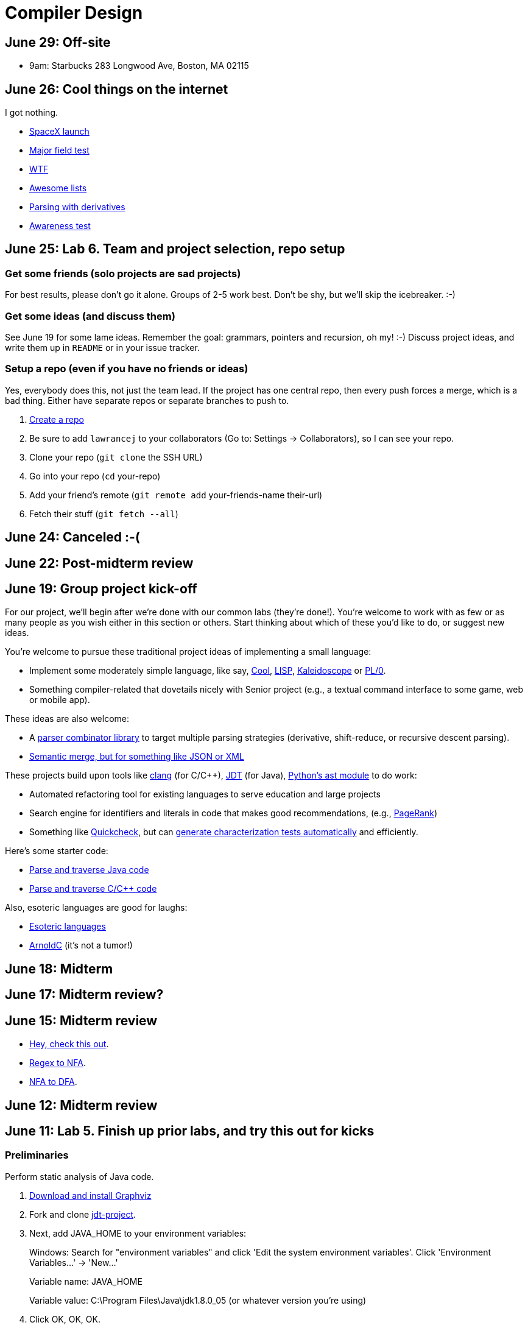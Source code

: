 = Compiler Design

== June 29: Off-site

* 9am: Starbucks 283 Longwood Ave, Boston, MA 02115

== June 26: Cool things on the internet

I got nothing.

* http://spacexstats.com/mission.php?launch=24[SpaceX launch]
* https://www.ets.org/Media/Tests/MFT/pdf/mft_samp_questions_compsci.pdf[Major field test]
* https://www-01.ibm.com/support/knowledgecenter/SS9H2Y_7.1.0/com.ibm.dp.doc/json_jsonxconversionexample.html[WTF]
* https://github.com/oyvindrobertsen/awesome-awesome[Awesome lists]
* https://www.youtube.com/watch?v=ZzsK8Am6dKU[Parsing with derivatives]
* https://www.youtube.com/watch?v=Ahg6qcgoay4[Awareness test]

== June 25: Lab 6. Team and project selection, repo setup

=== Get some friends (solo projects are sad projects)

For best results, please don't go it alone. Groups of 2-5 work best.
Don't be shy, but we'll skip the icebreaker. :-)

=== Get some ideas (and discuss them)

See June 19 for some lame ideas.
Remember the goal: grammars, pointers and recursion, oh my! :-)
Discuss project ideas, and write them up in `README` or in your issue tracker.

=== Setup a repo (even if you have no friends or ideas)
Yes, everybody does this, not just the team lead.
If the project has one central repo, then every push forces a merge, which is a bad thing.
Either have separate repos or separate branches to push to.

. https://github.com/new[Create a repo]
. Be sure to add `lawrancej` to your collaborators (Go to: Settings -> Collaborators), so I can see your repo.
. Clone your repo (`git clone` the SSH URL)
. Go into your repo (`cd` your-repo)
. Add your friend's remote (`git remote add` your-friends-name their-url)
. Fetch their stuff (`git fetch --all`)

== June 24: Canceled :-(

== June 22: Post-midterm review

== June 19: Group project kick-off

For our project, we'll begin after we're done with our common labs (they're done!).
You're welcome to work with as few or as many people as you wish either in this section or others.
Start thinking about which of these you'd like to do, or suggest new ideas.

You're welcome to pursue these traditional project ideas of implementing a small language:

* Implement some moderately simple language, like say, http://en.wikipedia.org/wiki/Cool_(programming_language)[Cool], http://www.buildyourownlisp.com/[LISP], http://llvm.org/docs/tutorial/LangImpl1.html[Kaleidoscope] or https://en.wikipedia.org/wiki/PL/0[PL/0].
* Something compiler-related that dovetails nicely with Senior project (e.g., a textual command interface to some game, web or mobile app).

These ideas are also welcome:

* A http://matt.might.net/articles/parsing-with-derivatives/[parser combinator library] to target multiple parsing strategies (derivative, shift-reduce, or recursive descent parsing).
* https://www.semanticmerge.com/[Semantic merge, but for something like JSON or XML]

These projects build upon tools like http://clang.llvm.org/docs/Tooling.html[clang] (for C/C++), http://www.vogella.com/tutorials/EclipseJDT/article.html[JDT] (for Java), https://docs.python.org/2/library/ast.html[Python's ast module] to do work:

* Automated refactoring tool for existing languages to serve education and large projects
* Search engine for identifiers and literals in code that makes good recommendations, (e.g., http://en.wikipedia.org/wiki/Pagerank[PageRank])
* Something like http://en.wikipedia.org/wiki/QuickCheck[Quickcheck], but can http://en.wikipedia.org/wiki/Characterization_test[generate characterization tests automatically] and efficiently.

Here's some starter code:

* http://github.com/lawrancej/jdt-project[Parse and traverse Java code]
* http://github.com/lawrancej/clang-project[Parse and traverse C/C++ code]

Also, esoteric languages are good for laughs:

* https://esolangs.org/wiki/Language_list[Esoteric languages]
* https://github.com/lhartikk/ArnoldC[ArnoldC] (it's not a tumor!)

== June 18: Midterm

== June 17: Midterm review?

== June 15: Midterm review

* http://www.bloomberg.com/graphics/2015-paul-ford-what-is-code/[Hey, check this out].
* https://swtch.com/~rsc/regexp/regexp1.html[Regex to NFA].
* https://en.wikipedia.org/wiki/Powerset_construction[NFA to DFA].

== June 12: Midterm review

== June 11: Lab 5. Finish up prior labs, and try this out for kicks

=== Preliminaries

Perform static analysis of Java code.

. http://www.graphviz.org/Download..php[Download and install Graphviz]
. Fork and clone https://github.com/lawrancej/jdt-project[jdt-project].
. Next, add +JAVA_HOME+ to your environment variables:
+
Windows: Search for "environment variables" and click 'Edit the system environment variables'. Click 'Environment Variables...' -> 'New...'
+
Variable name: +JAVA_HOME+
+
Variable value: +C:\Program Files\Java\jdk1.8.0_05+ (or whatever version you're using)
. Click OK, OK, OK.
+
Close and reopen Git Bash. If you get the same error, https://www.youtube.com/watch?v=nn2FB1P_Mn8&feature=kp[try turning it off and on again]
. Import the project into eclipse.
+
----
git clone git@github.com:lawrancej/jdt-project.git
cd jdt-project
./gradlew eclipse
----
+
'File' -> 'Import' -> 'General' -> 'Existing projects into workspace'
. Read through the code. Open +Main+ and run it. Nothing will happen. You'll need to supply the root folder of a Java project to +main+.
+
Go to 'Run Configurations' -> 'Main' -> 'Arguments' -> 'Program arguments'. Enter the path to a Java project. Click 'Run'. If you have no other Java projects, you can supply the source of +jdt-project+ to itself. Huzzah!
. Modify AstVisitor to do one of the following (pick one):

=== Lab (choose your own adventure)

Modify ASTVisitor subclass to do something interesting.

http://help.eclipse.org/juno/index.jsp?topic=%2Forg.eclipse.jdt.doc.isv%2Freference%2Fapi%2Forg%2Feclipse%2Fjdt%2Fcore%2Fdom%2FASTVisitor.html[Documentation for ASTVisitor]

For example:

* Generate UML class diagram for source code (Show members of classes) http://www.graphviz.org/content/datastruct[See this for insipration]
* Generate a graph of class dependencies (Type uses Types) http://www.graphviz.org/content/softmaint[See this for inspiration]
* Generate a graph of package dependencies (Package uses Packages)
* Generate a graph of method dependencies (Method uses Methods)
* Generate a graph of class inheritance / interface implementation
* Suggest some other graph-related static analysis


== June 10: Midterm practice?

Pull from me: `git pull upstream master`

Take a look at an old midterm for practice purposes: `start exams/Midterm1.pdf`

Had any difficulty? Let's discuss.

Bootstrapping::
Making a compiler "self-hosting" so that the compiler can be https://www.ece.cmu.edu/~ganger/712.fall02/papers/p761-thompson.pdf[written in the language it compiles].
The first C compiler was written in a different language.

Nondeterminism::
Having more than one option about which state to visit next.

Ambiguity::
Having more than one parse tree for a given input.

== June 8: SSA and GC

=== Single static assignment (SSA) Form

http://en.wikipedia.org/wiki/Static_single_assignment_form[SSA] is a transformation on code that is a prerequisite for many low-level optimizations, such as dead/duplicate code elimination.
Think of it like version control for variables.
Each variable gets a new version number when an assignment is made, hence single assignment.
If we have multiple branches (i.e., loops or conditionals), we need to merge different variable versions together (denoted by the phi function).

|===

|Pseudocode |SSA form

a|Basic block:

----
a = 5
a = a + 10
print a
----

a|SSA Basic block:

----
a_0 = 5
a_1 = a_0 + 10
print a_1
----

a|Conditional

----
a = 5
if (a < 10) {
   a++
} else {
   a--
}
a = a * 2
print a
----

a|SSA conditional

----
a_0 = 5
if (a_0 < 10) {
   a_1 = a_0 + 1
} else {
   a_2 = a_0 - 1
}
a_3 = phi(a_1,a_2) * 2
print a_3
----

|===

=== Garbage collection

Ah memory management. Regardless of how it happens, it must happen, unless you like leaking memory.

It helps to remember modern computer systems give us three kinds of memory:

* Static memory
* Stack memory
* Heap memory

Static memory is pretty straighforward: it's a chunk of memory that comes and goes with the program itself, and thus does not grow or shrink over the lifetime of the program.
Stack memory is managed using, ahem, a stack. (Who'da thunk it?)

When we think of memory management, we're almost certainly thinking about the heap: dynamically-allocated memory from the operating system with no pre-set lifespan.
Therefore, either the programmer has to specify when the memory is no longer needed, or we can rely on garbage collector to clean up after our mess.

Garbage collection algorithms must know the difference between pointer and an integer.
This is why C doesn't have it.
Just kidding, you can do garbage collection in C, but it must be *conservative*: it can't make guarantees that it collected all the garbage.

==== Reference counting
Strategy::
  Just count how many things point to this object, and when that count drops to 0, free the object.

Pros::
* Simple to implement
* Reasonably fast
* Reasonably good (if Python uses it, it must be somewhat good)

Cons::
* Now, every object has to have an extra integer just for the reference count.
* What happens when you got two objects pointing to each other (like in a circular linked list)? Crap! The reference count never drops to zero, that's what!

==== Tracing (Mark sweep) garbage collection
There's many variations of http://en.wikipedia.org/wiki/Tracing_garbage_collection[tracing (mark-sweep) garbage collection].

Strategy::
. Maintain a root set (a set of objects reachable throughout the program and in the current scope of the program).
. Traverse (trace) the object graph starting from the root set, looking for garbage (objects unreachable from the root set)

Pros::
* This can deal properly with all garbage, including circular linked lists that nobody else references
* No space overhead of reference counts

Cons::
* Naive implementations are slow, and briefly hang programs
* Not what you'd use when precise timing is important (e.g., launching a rocket, autonomous cars)
* Essentially, this algorithm is what gave garbage collection its bad reputation

Naive mark sweep::
  Tracing garbage collection that runs when we're out of memory, and stops the program during garbage collection.

Concurrent/incremental mark sweep::
  The program still runs during GC (which happens in a separate thread), but marked objects are locked as necessary.

Generational::
Most objects on the heap are short-lived: they're dynamically allocated and freed almost right away.
Other objects, fewer in number, live long, productive and happy lives.
This form of GC moves reachable objects between two or more memory pools called generations, without touching garbage.

NOTE: Good compilers will optimize away as much heap allocation as possible using http://en.wikipedia.org/wiki/Escape_analysis[escape analysis], checking at compile time to see if an object could be referenced outside a function. If not, allocate on the stack.



== June 5: Symbol tables, type checking

Before we begin... http://ridiculousfish.com/blog/posts/will-it-optimize.html[Will it optimize?]
http://www.malevole.com/mv/misc/killerquiz/[Programming language inventor or serial killer]?
Also, https://fatiherikli.github.io/programming-language-network/[The programming language network]

=== Symbol tables
A map among identifiers, scopes and other information (e.g., its type, where it's defined).

* In an interpreter, these can be used for data storage.
* In a compiler, these are used to generate code.

=== Type checking

Type checking ensures that no types are mismatched.

Strong vs. weak typing::
How rigidly types are enforced?
*Strongly-typed* languages enforce types rigidly (e.g., Haskell, Rust, Python).
*Weakly-typed* languages allow some implicit mismatched type coercion (e.g., PHP, C).

Dynamic vs. Static typing::
When does type-checking happen?
*Dynamically-typed* languages check type mismatches at run-time (e.g., Python, Ruby, Javascript).
*Statically-typed* languages check type mismatches at compile-time (e.g., Java, C++, Haskell), by
traversing (and decorating) the AST.

How to get this wrong: https://www.destroyallsoftware.com/talks/useing-youre-types-good[Useing you're types good]

=== Memory

Globals::
Memory that comes preallocated with the program (i.e., global constants or variables, the `data` area in assembly).

Stack::
Memory allocated on the stack frame (i.e., local variables in a function).
Deallocation happens on function exit.

Heap::
Dynamically-allocated memory (i.e., memory allocated with `new` or `malloc`).
Deallocation happens either manually with `delete` or `free`, or with a garbage collector.
http://www.rust-lang.org/[Rust] tracks ownership in the type system, allowing the type checker to determine where to place deallocation code at compile time.

== June 4: Lab 4. Optimize Brainfuck

Optimize your compiler and interpreter developed in Lab 3.

. Modify +CommandNode+ so that it includes a counter (presumably an +int+ or the like).
. Modify the parser a bit so that it only emits a command node after it has encountered a full run of the same command. (e.g., +-----+ becomes +CommandNode(\'-', 5)+)
. Modify the interpreter and compiler accordingly.

In short: do an optimization that performs http://en.wikipedia.org/wiki/Run-length_encoding[run-length encoding] on Brainfuck code.

Then, optimize away certain loops (e.g., `[-]` or `[+]`) with a `CommandNode` to assign zero to the current memory location.

. Modify `Command` to include another command type: `ZERO`
. Modify the `CommandNode` constructor
. Either traverse through the tree with an Optimizer visitor to do replacements,
preprocess the input to replace `[-]` or `[+]` with new node types,
or in the recursive call to `parse`,  check the `Loop` that we get and emit the proper `CommandNode`

=== Hints

Use `peek` to check when to add a command node to the current container.

You can tell the optimizer is working if the code your compiler generates includes numeric literals, and the printer and interpreter still work.

Test out your old brainfuck interpreter on `src/99bottles.bf` and compare it with your optimized brainfuck interpreter. Is it faster?

== June 3: Optimizations

http://en.wikipedia.org/wiki/Optimizing_compiler[There are many of them].

== June 1: Let's write a compiler (sorta)

=== Announcements

Lab 3 has a new test program, `echo.bf` that just prints out what you type when run.
`rot13.bf` may not actually work as advertised, derp.

Let's talk about http://en.wikipedia.org/wiki/Quine_%28computing%29[quines].
And https://github.com/mame/quine-relay[quine relays].

I added `quine.bf` to test lab 3 using the `is-lab-2-done.sh` script because I'm that lazy.

=== Preliminaries

----
git commit -am "WIP" # Commit your stuff if you need to
git fetch upstream
git merge upstream/lab3
git mergetool # if you see a CONFLICT
----

=== Activity

. Copypasta the `Printer` visitor in `src/brainfuck.cpp`.
. Rename it to `Compiler`.
. Instead of printing out Brainfuck code, print out equivalent code for a different language.
For languages that need it (e.g., Java), pick a name for your program class (e.g., `Default`).

For example, in Java:

----
./brainfuck.exe echo.bf > Default.java # Translate brainfuck to java
javac Default.java # Compile translated Java code
java Default # Run translated Java bytecode (it should do what echo.bf does)
----

Done!

For example, to C:

----
git fetch upstream
git merge upstream/brainfuck2c
git mergetool
cd src
g++ brainfuck.cpp -o brainfuck.exe
./brainfuck.exe echo.bf > echo.c # translate brainfuck to C
gcc echo.c -o myecho.exe
myecho.exe # The compiled executable form of echo.bf
----

== May 29: Parsing frameworks

NOTE: Read http://www.ethoberon.ethz.ch/WirthPubl/CBEAll.pdf[Read through chapter 5].

NOTE: In Lab 3, use `cin.get(mumble)` to read in a char, `cin >> mumble` ignores spaces.

=== Parser generators

A parser generator is a tool that takes a grammar specification in a file, and produces parse code.

http://en.wikipedia.org/wiki/Comparison_of_parser_generators[There are many of them].
Each has severe limitations.
Since these require a grammar spec, you need to understand the grammar's grammar.

Here's one for Java. http://www.antlr.org/[ANTLR]

=== Parser combinators

There are many of them.

The parser code isn't a separate tool, it's a library you embed in your program.
So, you specify a grammar in your code, and let the library do the parse for you.

Examples: Spirit, Parsec

=== Inferring grammars from sequences

http://www.sequitur.info/jair[Sequitur algorithm]

== May 28: Lab 3. Interpreting Brainfuck

=== Preliminaries

Go ahead and fetch and merge from me (don't forget to commit your work first):

----
cd ~/COMP603-2015
git fetch upstream
# Unable to merge? Stage and commit your changes
git merge upstream/master
git merge upstream/lab3
# Have a CONFLICT?
git mergetool
----

Do you have Visual Studio or http://sourceforge.net/projects/codeblocks/files/Binaries/13.12/Windows/codeblocks-13.12mingw-setup.exe[Code Blocks] or XCode installed?
The starter code, `src/brainfuck.cpp`, is in `C++`.

=== Goal
Write an interpreter for Brainfuck (this builds on Lab 2).

=== Hints

The program works when it prints out `Hello World!` for `helloworld.bf`

Study `in-class/AST.java` to get an idea of what you'll need to do.

Or, try a program that takes in input, such as `echo.bf`.
If you type in `HELLO` (and press Enter), it will print: `HELLO`.

----
./brainfuck.exe echo.bf
HELLO
HELLO
----

== May 27: Tree traversal with visitors

http://en.wikipedia.org/wiki/Visitor_pattern[Visits?!? Well, that'd indicate visitors].

Pull from upstream and study `in-class/AST.java`. Play code golf.

== May 22: Moar hints & stuff

See updated lab description and hints below.

Also, your favorite language sucks, and here's why.

* https://archive.org/details/wat_destroyallsoftware#[JavaScript and Ruby]
* http://eev.ee/blog/2012/04/09/php-a-fractal-of-bad-design/[PHP]

== May 21: Lab 2. Parsing Brainfuck

=== Preliminaries

Go ahead and pull from me:

----
cd ~/COMP603-2015
git pull upstream master
----

Do you have Visual Studio or http://sourceforge.net/projects/codeblocks/files/Binaries/13.12/Windows/codeblocks-13.12mingw-setup.exe[Code Blocks] or XCode installed?
The starter code, `src/brainfuck.cpp`, is in `C++`.

=== Goal

Modify `src/brainfuck.cpp` to parse http://en.wikipedia.org/wiki/Brainfuck[Brainfuck] using recursive descent.
Brainfuck's LL(1) grammar is:

----
Program -> Sequence

Sequence -> Command Sequence
Sequence -> Loop Sequence
Sequence -> any other character, ignore (treat as a comment)
Sequence -> "" (empty string)

Command -> '+' | '-' | '<' | '>' | ',' | '.'

Loop -> '[' Sequence ']'
----

Brainfuck in EBNF is:

----
Program -> Sequence

Sequence -> ( Command | Loop | Comment ) *

Command -> '+' | '-' | '<' | '>' | ',' | '.'

Loop -> '[' Sequence ']'

Comment -> any character other than '+' | '-' | '<' | '>' | ',' | '.' | '[' | ']'
----

=== Hints

The parser will probably be no longer than 20-30 lines; the solution is shorter than the problem statement.
To read characters in a loop, `while(file >> c) { ... }`

If your `C++` is rusty, see the http://www.cplusplus.com/reference/[C++ Reference].

Write the recursive descent parser using any of these strategies:

. Write `parse` recursively.
. Use mutually recursive functions as done in `in-class/RecursiveDescent.java`.
For each nonterminal in the grammar, write a function with the name of the nonterminal.
Peek at the next character and figure out which production (rule) to apply based on the first and/or follow sets.
. Maintain an explicit stack of nodes inside the existing `parse` function.
. Use an implicit stack by modifying `Node` to include a pointer to a `parent` Node.

NOTE: Your parser *cannot* avoid using recursion or a stack (implicit or explicit). Don't even.

You are done if your program builds a tree structure *correctly*.
You need to place child nodes into the appropriate `Container`.
This means `Program` at the top-level, and inside a new `Loop` in the appropriate spots.

To check your implementation, use the `is-lab2-done.sh` script, or compare program output with input.
The program traverses the tree your parser built and prints it out with the `Printer` http://en.wikipedia.org/wiki/Visitor_pattern[visitor].
If the program shows any discrepancy between the program output and input, it means your parser formed the tree improperly.
Of course, printing out the input file without forming a tree fools the script, but nobody else.

----
cd ~/COMP603-2015
cd src
g++ -o brainfuck.exe brainfuck.cpp
brainfuck.exe helloworld.bf
chmod +x is-lab2-done.sh
./is-lab2-done.sh
----

=== Deadline

Please complete before the next lab period. In the next lab, we'll write an interpreter for Brainfuck.

Modify `src/brainfuck.cpp` in place, or replace it with your version.

----
cd ~/COMP603-2015
git commit -am "Lab 2 done."
git push origin master
----

== May 20: Shift-reduce parsing LR(k) grammars

=== LR(k) grammars

LR(k) means *Left* to right, *Rightmost* derivation, with *k* tokens of lookahead.

LR(k) grammars are a subset of the context-free grammars, and a proper superset of the LL(k) grammars (the LL(k) grammars are a proper subset of the LR(k) grammars).
For a grammar to be LR(k):

* It must be unambiguous

LR(k) grammars can be parsed using 'shift-reduce'.

=== Shift-reduce parsing

Shift-reduce parsing is also known as bottom up parsing, because the parser works from the terminals up to the starting nonterminal.
A https://www.youtube.com/watch?v=uncfFsbUF68[shift-reduce parser] shifts terminals onto a stack, and reduces the stack to a nonterminal when the stack matches the right hand side of a production (rule).
Programmers rarely write shift-reduce parsers by hand, and use http://en.wikipedia.org/wiki/Parser_generator[parser generators] or parser combinators instead.

== May 18: Recursive descent parsing LL(k) grammars

Pull from me.

----
cd ~/COMP603-2015
git pull upstream master
# Windows
start responses/may-18.txt
# Mac
open -e responses/may-18.txt
----

Open `responses/may-18.txt` in your local repository.
Modify the file to answer the questions.

----
git commit -am "I got this."
git push origin master
----

=== First and follow sets

First set:: the set of terminals (excluding empty string) that can appear first in any derivation of a nonterminal.
Follow set:: the set of terminals (ecluding empty string) that can appear first *after* derivation of a nonterminal.

=== LL(k) grammars

LL(k) means parse from *Left* to right, *Leftmost* derivation, with at most *k* tokens of lookahead.

LL(k) grammars are a subset of the context-free grammars. For a grammar to be LL(k):

* The first and follow sets for each nonterminal must be disjoint
* It must be unambiguous
* No left-recursion is allowed
* No common prefixes on the right hand side are allowed

LL(k) grammars can be parsed using 'recursive descent'.

=== Recursive descent parsing

Recursive descent parsing is also known as top-down parsing, because the parse starts from the starting nonterminal.
Each nonterminal is a function, and the first and follow sets determine which production (rule) to choose.
See `in-class/RecursiveDescent.java` for an example recursive descent parser.

== May 15: Derivations and parsing

*Challenge*: What's the parse tree for `int a = 5;` using the http://lawrancej.github.io/COMP603-2015/CGrammar.pdf[C Grammar]?
*Hint*: It's a `declaration`.

== May 14: Lab 1: Read source

=== Lab 1

Do this individually, or in pairs.

NOTE: If working in a pair, run `./main.sh` from your repo. Log in and click on the added collaborator link.
Then, go to the next page and copy the command line instructions.

. Choose a single compiler implementation to review (suggestions welcome!)

  * https://github.com/chaoslawful/tcc[Tiny C compiler]
  * https://github.com/mirrors/gcc[GCC (Compiler for C/C++)]
  * https://github.com/llvm-mirror/llvm[LLVM (Compiler for C/C++)]
  * https://github.com/openjdk-mirror/jdk7u-jdk[OpenJDK (Compiler and runtime for Java)]
  * https://github.com/python/cpython[CPython]
  * https://bitbucket.org/pypy/pypy[PyPy]
  * https://github.com/php/php-src[PHP]
  * https://github.com/LuaDist/lua[Lua]
  * https://github.com/ghc/ghc[GHC source (Haskell)]
  * https://github.com/ghcjs/ghcjs[GHCJS (Haskell to Javascript compiler)]
  * https://github.com/mozilla/rhino[Java implementation of Javascript]
  * https://github.com/mono/mono[C# compiler and runtime]

. Identify which files/functions are responsible for each phase in the compiler source (scan/lex/tokenize, parse, AST, optimization, code generation).
. What was the most ridiculous thing you found? (funny comments? awful code?)
. Take notes along the way (if you find something that's unrelated to a compiler phase, try to infer what it's doing).
. Write up your findings in a short document and post to your repository (no more than two pages, please). For example:
+
----
git add findings.txt
git commit -m "Lab 1 findings."
git push origin master
----

Try to get this done today.

=== Further reading

* https://www.ece.cmu.edu/~ganger/712.fall02/papers/p761-thompson.pdf[Reflections on Trusting Trust]
* https://www.schneier.com/blog/archives/2006/01/countering_trus.html[Countering "Trusting Trust"]

== May 13: Chomsky, Derivatives, Compilers and Visitors, oh my!

=== Chomsky again

The Chomsky hierarchy is a containment hierarchy of languages.
Restrictions placed on grammar production rules
(or the underlying automaton) distinguish among language categories.

image:http://lawrancej.github.io/COMP603-2015/scribbles/chomsky-hierarchy.png[Chomsky hierarchy]

[cols="3", options="header"]
|===

|Language category
|Restrictions on grammar productions
|Equivalent automaton

|*Recursively-enumerable*
|*None*. Sequences of terminals and non-terminals may derive sequences of terminals and nonterminals.
|Finite automaton with infinite tape (Turing machine)

|*Context-sensitive*
|The same *context* (terminals or nonterminals) surrounds both sides of the nonterminal on the left, and the derivation on the right.
|Finite automaton with finite tape (Linearly-bounded Turing machine)

|*Context-free*
|A nonterminal derives sequences of terminals and nonterminals.
|Finite automaton with a stack (Pushdown automaton)

|*LR*
|Context-free but *forbids ambiguity*.
|Shift-reduce (bottom up) parser

|*LL*
|Context-free, the first and follow sets are disjoint, and forbids: ambiguity, left-recursion, and common prefixes.
|Recursive descent (top down) parser

|*Regular*
|A nonterminal may derive either terminals followed by a single nonterminal, or the empty string.
|Finite automaton

|*Finite*
|A nonterminal may derive terminals or the empty string.
|Finite automaton without cycles.

|===

=== Derivatives

http://matt.might.net/articles/parsing-with-derivatives/[A discussion of derivatives and parsing with them].

=== Compilers

Compilers consist of these 'phases':

[cols="4", options="header"]
|===
|Phase
|Description
|Input
|Output

|*Scan / Tokenize / Lexical analysis*
|Split source code into small chunks (tokens) such as identifiers, reserved words, literals, operators, etc.
|Source code
|Token stream

|*Parse*
|Check the syntax of the source code
|Token stream
|Parse tree

|*Translate*
|Translate low level syntax into high-level abstract syntax tree
|Parse tree
|Abstract syntax tree, symbol table

|*Optimize*
|Improve performance or structure
|Abstract syntax tree, symbol table
|Abstract synatx tree, symbol table

|*Generate code*
|Traverse the AST to generate code.
|Abstract syntax tree, symbol table
|Target code

|===

The *front-end* of a compiler consists of scanning and parsing;
the *back-end* consists of translation, optimization and code generation.

=== Visitors

Visitors visit (traverse) nodes in a tree to do some computation,
without mixing computation into the nodes themselves.

=== Challenge

Challenge: What's the parse tree for `int a = 5;` using the C Grammar?

== May 11: Regexes and Grammars

Cheat at http://puzzles.usatoday.com/[today's crossword puzzle],
the easy way with regexes!

----
cd ~/COMP603-2015
git pull upstream master
grep -E "^regex-goes-here$" american-english.txt
----

A *regular expression* (regex) defines a language with these primitives and operators.

[options="header"]
|===
|Name |Notation |Meaning

|*Primitives*
|
|Regular expression building block.

|*Empty Set*
|{}
|Reject everything.

|*Empty String*
|+""+
|Match the empty string.

|*Symbol*
|`a`
|Match a single character.

|*Operator*
|
|Make a new regex from existing regexes.

|*Sequence*
|`ab`
|Match regex `a` followed by regex `b`.

|*Alternation*
|`a\|b`
|Match regex `a` or match regex `b`, but not both.

|*Kleene Star*
|`a*`
|Match regex `a` zero or more times {+""+,`a`,`aa`,`aaa`,...}

|===

The primitives and operators above are *complete*:
we can define other regular expression operators in terms of them.
For example, `a?` optionally matches `a`; `a? = a|""`.
Another example: `a+` matches `a` 1 or more times; `a+ = a*a`.

Trivially, finite languages are regular:

----
finite language:  {"hello","cruel","world"}
equivalent regex: hello|cruel|world
----

Since regular languages can be infinite, they encompass the finite languages.

----
.* (Matches everything)
----

Regular languages can't express everything; 
for example, they cannot check matching brackets in the general case.
Hence, the other classes of languages.

The Chomsky hierarchy is a containment hierarchy of languages.
What distinguishes one language category from another is
restrictions placed on grammars or the underlying automaton.

image:http://lawrancej.github.io/COMP603-2015/scribbles/chomsky-hierarchy.png[Chomsky hierarchy]

A *grammar* consists of a finite set of nonterminals (variables),
a starting nonterminal, terminals (literals, words or symbols),
and productions (rules) that map among terminals and nonterminals.
Grammars define languages: they generate the set of strings in the language
and test membership of a string in the language.

The example grammar below defines a small subset of English, with an example sentence.
The example grammar is context-free because the left side of each arrow is a nonterminal.

image:http://lawrancej.github.io/COMP603-2015/scribbles/example-grammar.png[Example grammar and sentence]

== May 8: Introduction

NOTE: Please read http://www.ethoberon.ethz.ch/WirthPubl/CBEAll.pdf[Chapters 1, 2 and 3 (Pages 6-16)]
or Chapters 1, 2 and 3 of the Crafting a Compiler textbook by next week.
If this is overwhelming, read the first sentence of each paragraph,
then skip subsequent sentences if it made sense, otherwise read on.
https://github.com/vhf/free-programming-books/blob/master/free-programming-books.md#compiler-design[See this list for other free books].

=== What is the difference between a set, a bag, and a sequence?

These are all collections.

A *set* is unordered and has no duplicates (no repeated values).

----
{ "hello", "world" } == { "world", "hello" }
----

A *bag* is unordered and allows duplicates (repeated values).

----
{ "buffalo", "my", "buffalo" } == { "my", "buffalo", "buffalo" }
----

A *sequence* is ordered and allows duplicates.

----
[ "hello", "cruel", "world" ] != [ "cruel", "world", "hello" ]
----

An *ordered set* is ordered and has no duplicates.

To summarize:

image:http://lawrancej.github.io/COMP603-2015/scribbles/collections.png[Kinds of collections]

=== What is a language in terms of sets and sequences?

English subset

----
{
    "This is a sentence in English.",
    "This is another sentence in English."
}
----

Espanol subseto?

----
{
    "Yo quiero Taco Bell",
    "Donde esta el bano?"
}
----

An *alphabet* is a set of symbols (e.g., `char`).
A *string* is a sequence of symbols chosen from some alphabet.

*Languages* are (possibly infinite) sets of strings.
A *grammar* constructs a language; *regular expressions* construct *regular* languages.

=== What is a compiler? Name some.

A *compiler* transforms source language into a target language.

javac, gcc, clang, etc.

=== What is an interpreter? How does that differ from a compiler?

An *interpreter* accepts code and runtime data and runs with it.
We're not generating code.

== May 7: Git setup and prequiz

=== Install Git and frontends

[[install-git]]
Windows:: http://sourceforge.net/projects/gitextensions/[Install Git Extensions]
+
NOTE: Install MsysGit, Install KDiff, and *choose OpenSSH* (not PuTTY); otherwise,
stick to the default settings.
+
image:http://lawrancej.github.io/starterupper/images/what2install.png[Install MsysGit and KDiff]
image:http://lawrancej.github.io/starterupper/images/openssh.png[Choose OpenSSH]

Mac OS X:: http://rowanj.github.io/gitx/[Install GitX-dev], then https://developer.apple.com/xcode/downloads/[Install XCode developer tools] which ships with git (recommended) or http://git-scm.com/download/mac[install git from here].

Linux:: http://git-scm.com/download/linux[Install git] using your package manager.
http://sourceforge.net/projects/qgit/[QGit, a git frontend] may also be available for your distribution.
+
NOTE: Don't forget to use +sudo+ with your package manager.

=== Run starterupper

Starterupper sets up git and project hosting for this class;
it is safe to run even if you already have git and SSH keys set up on your machine.

Open Git Bash (Windows) or Terminal (Linux, Mac OS X) and paste in the command below.
Press `Insert` to paste in Git Bash.

----
curl https://raw.githubusercontent.com/lawrancej/COMP603-2015/master/main.sh | bash
----

=== Complete the prequiz

Open up `prequiz.adoc` in your favorite text editor (it is in your local git repository).

WARNING: Do not use Notepad or Word.
Use a real text editor. Suggestions:
http://notepad-plus-plus.org/download/v6.7.7.html[Notepad++] (Windows),
https://atom.io/[Atom],
or http://www.sublimetext.com/[Sublime].

Then, save your changes and submit your work to your repository.

----
cd ~/COMP603-2015
# The easy way
git gui &
# The leet way
git add .
git commit -m "Finished prequiz"
git push -u --all origin
----

== May 6: Introductions

Welcome to Compiler Design!

Icebreaker:

* What is your name?
* Why is Computer Science your major?
* Tell us something nobody else in the room knows about you.
